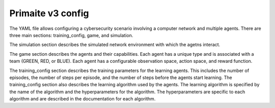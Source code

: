 Primaite v3 config
******************



The YAML file allows configuring a cybersecurity scenario involving a computer network and multiple agents. There are three main sections: training_config, game, and simulation.

The simulation section describes the simulated network environment with which the agetns interact.

The game section describes the agents and their capabilities. Each agent has a unique type and is associated with a team (GREEN, RED, or BLUE). Each agent has a configurable observation space, action space, and reward function.

The training_config section describes the training parameters for the learning agents. This includes the number of episodes, the number of steps per episode, and the number of steps before the agents start learning. The training_config section also describes the learning algorithm used by the agents. The learning algorithm is specified by the name of the algorithm and the hyperparameters for the algorithm. The hyperparameters are specific to each algorithm and are described in the documentation for each algorithm.

.. only:: comment
    This needs a bit of refactoring so I haven't written extensive documentation about the config yet.
